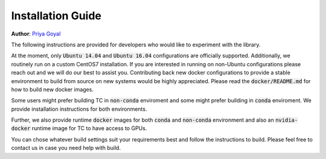 Installation Guide
==================

**Author**: `Priya Goyal <https://github.com/prigoyal>`_

The following instructions are provided for developers who would like to
experiment with the library.

At the moment, only :code:`Ubuntu 14.04` and :code:`Ubuntu 16.04` configurations are
officially supported. Additionally, we routinely run on a custom CentOS7
installation. If you are interested in running on non-Ubuntu configurations
please reach out and we will do our best to assist you. Contributing back new
docker configurations to provide a stable environment to build from source on
new systems would be highly appreciated. Please read the :code:`docker/README.md` for how
to build new docker images.

Some users might prefer building TC in :code:`non-conda` enviroment and some might prefer building in :code:`conda` enviroment. We provide installation instructions for both environments.

Further, we also provide runtime :code:`docker` images for both :code:`conda` and :code:`non-conda` environment and also an :code:`nvidia-docker` runtime image for TC to have access to GPUs.

You can chose whatever build settings suit your requirements best and follow the instructions to build. Please feel free to contact us in case you need help with build.

